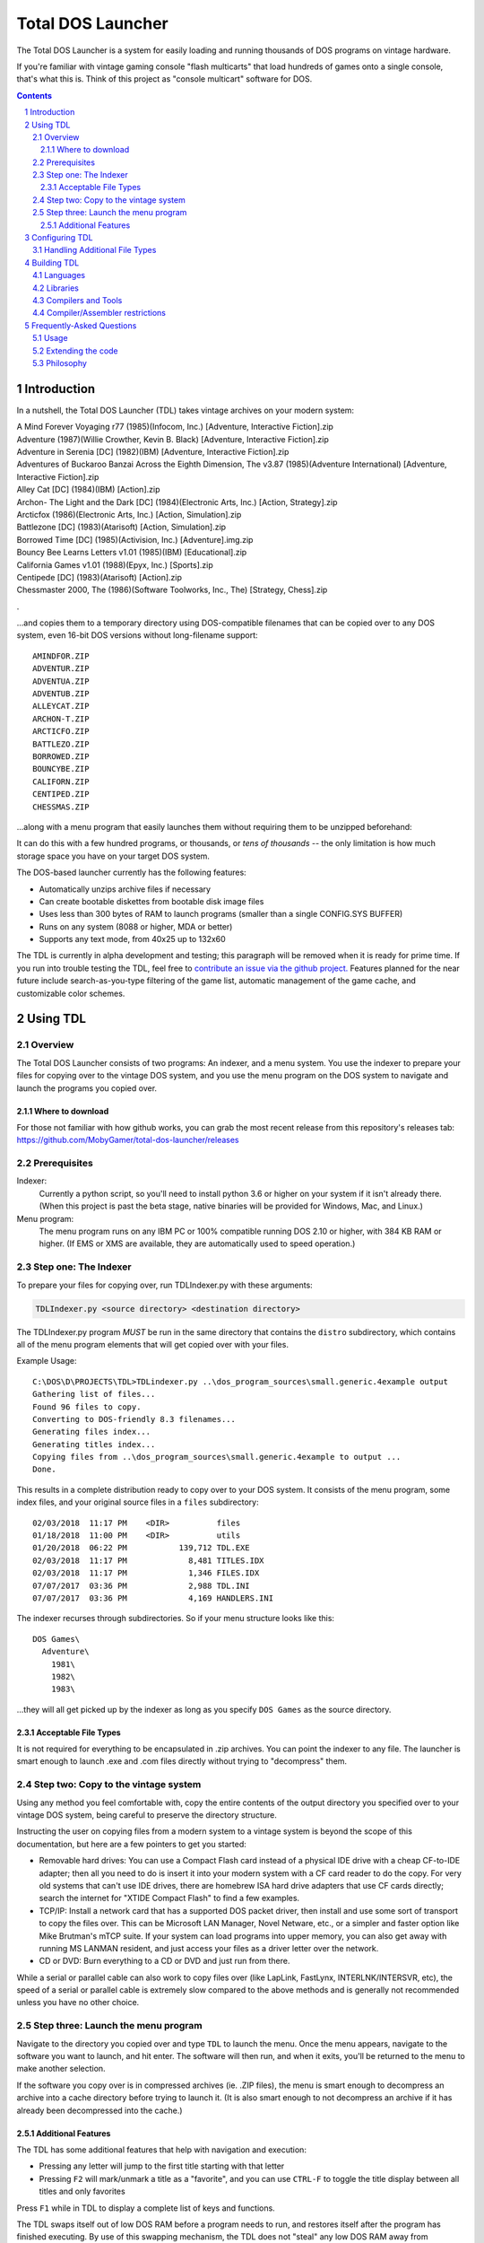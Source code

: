 
Total DOS Launcher
##################

The Total DOS Launcher is a system for easily loading and running thousands of
DOS programs on vintage hardware.  

If you're familiar with vintage gaming console "flash multicarts" that load 
hundreds of games onto a single console, that's what this is.
Think of this project as "console multicart" software for DOS.

.. contents::
.. section-numbering::


Introduction
============

In a nutshell, the Total DOS Launcher (TDL) takes vintage archives on your modern system:

| A Mind Forever Voyaging r77 (1985)(Infocom, Inc.) [Adventure, Interactive Fiction].zip
| Adventure (1987)(Willie Crowther, Kevin B. Black) [Adventure, Interactive Fiction].zip
| Adventure in Serenia [DC] (1982)(IBM) [Adventure, Interactive Fiction].zip
| Adventures of Buckaroo Banzai Across the Eighth Dimension, The v3.87 (1985)(Adventure International) [Adventure, Interactive Fiction].zip
| Alley Cat [DC] (1984)(IBM) [Action].zip
| Archon- The Light and the Dark [DC] (1984)(Electronic Arts, Inc.) [Action, Strategy].zip
| Arcticfox (1986)(Electronic Arts, Inc.) [Action, Simulation].zip
| Battlezone [DC] (1983)(Atarisoft) [Action, Simulation].zip
| Borrowed Time [DC] (1985)(Activision, Inc.) [Adventure].img.zip
| Bouncy Bee Learns Letters v1.01 (1985)(IBM) [Educational].zip
| California Games v1.01 (1988)(Epyx, Inc.) [Sports].zip
| Centipede [DC] (1983)(Atarisoft) [Action].zip
| Chessmaster 2000, The (1986)(Software Toolworks, Inc., The) [Strategy, Chess].zip
.

...and copies them to a temporary directory using DOS-compatible filenames that
can be copied over to any DOS system, even 16-bit DOS versions without
long-filename support::

 AMINDFOR.ZIP
 ADVENTUR.ZIP
 ADVENTUA.ZIP
 ADVENTUB.ZIP
 ALLEYCAT.ZIP
 ARCHON-T.ZIP
 ARCTICFO.ZIP
 BATTLEZO.ZIP
 BORROWED.ZIP
 BOUNCYBE.ZIP
 CALIFORN.ZIP
 CENTIPED.ZIP
 CHESSMAS.ZIP

...along with a menu program that easily launches them without requiring
them to be unzipped beforehand:

.. image:: docs/menu_example.png
   :alt: A sample TDL menu
   :align: center

It can do this with a few hundred programs, or thousands, or *tens of
thousands* -- the only limitation is how much storage space you have on
your target DOS system.

The DOS-based launcher currently has the following features:

- Automatically unzips archive files if necessary
- Can create bootable diskettes from bootable disk image files
- Uses less than 300 bytes of RAM to launch programs (smaller than a single CONFIG.SYS BUFFER)
- Runs on any system (8088 or higher, MDA or better)
- Supports any text mode, from 40x25 up to 132x60

The TDL is currently in alpha development and testing;
this paragraph will be removed when it is ready for prime time.  If you run into trouble testing the TDL, feel free to `contribute an issue via the github
project. <https://github.com/MobyGamer/total-dos-launcher/issues>`_
Features planned for the near future include search-as-you-type filtering of the game list, automatic management of the game cache, and customizable color schemes.



Using TDL
=========

Overview
--------

The Total DOS Launcher consists of two programs:  An indexer, and a menu
system.  You use the indexer to prepare your files for copying over to
the vintage DOS system, and you use the menu program on the DOS system
to navigate and launch the programs you copied over.

Where to download
^^^^^^^^^^^^^^^^^
For those not familiar with how github works, you can grab the most recent release from this repository's releases tab: https://github.com/MobyGamer/total-dos-launcher/releases


Prerequisites
-------------

Indexer:
  Currently a python script, so you'll need to install python 3.6 or
  higher on your system if it isn't already there.  (When this project is
  past the beta stage, native binaries will be provided for Windows, Mac,
  and Linux.)

Menu program:
  The menu program runs on any IBM PC or 100% compatible running DOS 2.10
  or higher, with 384 KB RAM or higher.  (If EMS or XMS are available, they
  are automatically used to speed operation.)

Step one: The Indexer
---------------------

To prepare your files for copying over, run TDLIndexer.py with these arguments:

.. code-block:: bash

  TDLIndexer.py <source directory> <destination directory>

The TDLIndexer.py program *MUST* be run in the same directory that
contains the ``distro`` subdirectory, which contains all of the menu
program elements that will get copied over with your files.



Example Usage::

 C:\DOS\D\PROJECTS\TDL>TDLindexer.py ..\dos_program_sources\small.generic.4example output
 Gathering list of files...
 Found 96 files to copy.
 Converting to DOS-friendly 8.3 filenames...
 Generating files index...
 Generating titles index...
 Copying files from ..\dos_program_sources\small.generic.4example to output ...
 Done.

This results in a complete distribution ready to copy over to your DOS system.  It consists of the menu program, some index files, and your original source files in a ``files`` subdirectory::

 02/03/2018  11:17 PM    <DIR>          files
 01/18/2018  11:00 PM    <DIR>          utils
 01/20/2018  06:22 PM           139,712 TDL.EXE
 02/03/2018  11:17 PM             8,481 TITLES.IDX
 02/03/2018  11:17 PM             1,346 FILES.IDX
 07/07/2017  03:36 PM             2,988 TDL.INI
 07/07/2017  03:36 PM             4,169 HANDLERS.INI


The indexer recurses through subdirectories.  So if your menu structure
looks like this::

 DOS Games\
   Adventure\
     1981\
     1982\
     1983\

...they will all get picked up by the indexer as long as you specify
``DOS Games`` as the source directory.

Acceptable File Types
^^^^^^^^^^^^^^^^^^^^^

It is not required for everything to be encapsulated in .zip archives.  You
can point the indexer to any file.  The launcher is smart enough to launch
.exe and .com files directly without trying to "decompress" them.

Step two: Copy to the vintage system
------------------------------------

Using any method you feel comfortable with, copy the entire contents of
the output directory you specified over to your vintage DOS system,
being careful to preserve the directory structure.

Instructing the user on copying files from a modern system to a vintage
system is beyond the scope of this documentation, but here are a few
pointers to get you started:

- Removable hard drives:  You can use a Compact Flash card instead of a
  physical IDE drive with a cheap CF-to-IDE adapter; then all you need to
  do is insert it into your modern system with a CF card reader to do the
  copy.  For very old systems that can't use IDE drives, there are
  homebrew ISA hard drive adapters that use CF cards directly; search the
  internet for "XTIDE Compact Flash" to find a few examples.

- TCP/IP: Install a network card that has a supported DOS packet driver,
  then install and use some sort of transport to copy the files over.
  This can be Microsoft LAN Manager, Novel Netware, etc., or a simpler and
  faster option like Mike Brutman's mTCP suite.  If your system can load
  programs into upper memory, you can also get away with running MS LANMAN
  resident, and just access your files as a driver letter over the
  network.

- CD or DVD: Burn everything to a CD or DVD and just run from there.

While a serial or parallel cable can also work to copy files over (like
LapLink, FastLynx, INTERLNK/INTERSVR, etc), the speed of a serial or
parallel cable is extremely slow compared to the above methods and is
generally not recommended unless you have no other choice.


Step three: Launch the menu program
-----------------------------------

Navigate to the directory you copied over and type ``TDL`` to launch the menu.
Once the menu appears, navigate to the software you want to launch, and hit
enter.  The software will then run, and when it exits, you'll be returned to
the menu to make another selection.

If the software you copy over is in compressed archives (ie. .ZIP files), the
menu is smart enough to decompress an archive into a cache directory before
trying to launch it.  (It is also smart enough to not decompress an archive if
it has already been decompressed into the cache.)

Additional Features
^^^^^^^^^^^^^^^^^^^

The TDL has some additional features that help with navigation and execution:

- Pressing any letter will jump to the first title starting with that letter
- Pressing ``F2`` will mark/unmark a title as a "favorite", and you can use ``CTRL-F`` to toggle the title display between all titles and only favorites

Press ``F1`` while in TDL to display a complete list of keys and functions.

The TDL swaps itself out of low DOS RAM before a program needs to run, and restores itself after the program has finished executing.  By use of this swapping mechanism, the TDL does not "steal" any low DOS RAM away from programs that need to run.

The TDL has been successfully tested with 32-bit protected-mode programs that require a DOS extender (such as ``DOS4GW``).


Configuring TDL
===============

*TDL, out of the box, does not need to be configured.*  If you want to
configure it to your liking, such as specifying multiple source
directories (to get past the DOS 2G partition limit), forcing a specific
location for the cache directory, using a high-res VESA text mode, etc.
then edit the ``TDL.INI`` and ``HANDLERS.INI`` files.  Both .INI files
contain a description of what they do.

``TDL.EXE`` also has some command-line options to control how it operates:

/h      Print a summary the most current set of command-line
        options.
/c      Set 43-line (EGA) or 50-line (VGA) mode.  (If you need more
        lines than that, see TDL.INI for VESA options.)
/r      Instructs TDL that it is on read-only media (ie. CDROM or
        DVDROM) and that it should not try to write anything to its local
        filesystem.  This disables "favorites" as well as writing the debug
        log to disk.
/d      Print excessive debugging messages during initialization.
        Used for troubleshooting only.
/f      Always use fast display routines on all CGA systems.  This
        may cause "snow" or display corruption on true CGA adapters.

Handling Additional File Types
-----------------------------

TDL uses a "handlers" system to determine what to do with a file when the user
requests lauching it.  When a file is selected, TDL looks in HANDLERS.INI to
determine what should be done with that particular file.

You probably won't need to touch HANDLERS.INI.  Out of the box, it is
configured to do the following:

- Launch .EXE or .COM files
- Decompress .ZIP and .ARC files, and launch programs inside them
- Run BASIC .BAS files with GWBASIC or BASICA
- Write raw image formats (.360, .720, etc.) to a blank floppy in drive A:
- Display .TXT and .NFO files

If you'd like to configure TDL to handle something less common, such as
decompressing uncommon file types (.ARJ, etc.), viewing pictures, etc., then
you'll need to add their file extensions and associated utility programs to
HANDLERS.INI.  Consult HANDLERS.INI itself for documentation.



Building TDL
============

*Building the TDL is not required to use it!*  This section is only for
those who want to hack on the code and contribute back to the project --
however, be prepared to get (re)acquainted with DOS compilers and tools!


Languages
---------
TDL is written in Turbo Pascal 7.0, with a small amount of assembler
thrown in for speed or utility.  Knowledge of Pascal is required to
extend TDL.

Libraries
---------
TDL is not 100% self-contained; it uses some support libraries and units
to provide functionality like CUI/TUI primitives, userspace swapping,
and stream extensions.  Ensure you have both
https://github.com/MobyGamer/TPLibs and
https://github.com/MobyGamer/UNITS available in your source path.

Compilers and Tools
-------------------
Borland Pascal 7.0, which includes both Turbo Pascal as well as Turbo
Assembler/linker/debugger, is available via your favorite search engine.
A full installation of it is rumored to be included in
ftp://ftp.oldskool.org/pub/misc/xtfiles.rar but this is unconfirmed.

Compiler/Assembler restrictions
-------------------------------
You must always ensure that the code you write will execute on any x86
system, including the 8088.  Don't use 80186+ instructions such as
``PUSHA``, ``POPA``, ``ENTER``, ``LEAVE``, etc.  In Turbo Pascal, always
ensure ``$G-,N-,E-`` to turn off 80286 code generation, 8087 code
generation, and 8087 emulation respectively.  One of TDL's design goals
is the ability to work on any IBM PC or compatible.



Frequently-Asked Questions
==========================


Usage
-----

*Can I use this with emulators such as DOSBox?*  Yes, but if you are
using an emulator, there are much better launchers and front-ends you
can use, such as 
`Metropolis Launcher <https://metropolis-launcher.net/>`_ .  
TDL was developed to solve issues specific to running large archives of
software directly on vintage computers, and as such, doesn't have as many
features as modern emulator front-ends.

*Where can I find collections of DOS games to run on my vintage system?*
Any internet search can help you.  As of this writing, "DOS game collection"
produced 3.2 million hits in google.  If you'd like to support commercial
entities that legally sell vintage games, some choice exists, with
`Good Old Games <http://www.gog.com/`_ being the most popular.

Extending the code
------------------

*Why was this written in Pascal and assembler, instead of something more
popular like C?*
Turbo Pascal 7 was chosen because of the Turbo Pascal IDE, which is a powerful
development environment for those who want to perform complex programming
directly on early 1980s-era systems.  The TP7 IDE allows an 8088-based IBM PC
with 640KB to perform symbolic debugging with conditional breakpoints,
watch/inspect/change variables at runtime, and watch CPU registers change line
by line, all without leaving the IDE.  Also, TP7 makes it easy to speed up
sections by either writing in-line assembler directly in the pascal source, or
linking to external assembler objects (which can also be traced and debugged
within the IDE, with the same features previously listed).

*Turbo Pascal 7 isn't free; will you switch to FreePascal at some point?*
The formal commit of 8086 code generation in FreePascal in 2017 now makes this
possible, so it is conceivable the project will move to FreePascal once all
proposed features have been added and the codebase is frozen.


Philosophy
----------

*Emulators are much easier to use than maintaining original hardware.  Why not just use emulators?*
Both hardware and emulators are useful for running programs for which the
hardware environments are no longer sold or maintained.  Emulators are
unparalleled for their accessibility.  But, as good as emulators are, the fact
remains that the only way to truly research a historical work is to experience
it on the hardware that work targeted.  And besides, you can't write an
emulator, or check it for correctness, unless you have access to the original
hardware...
